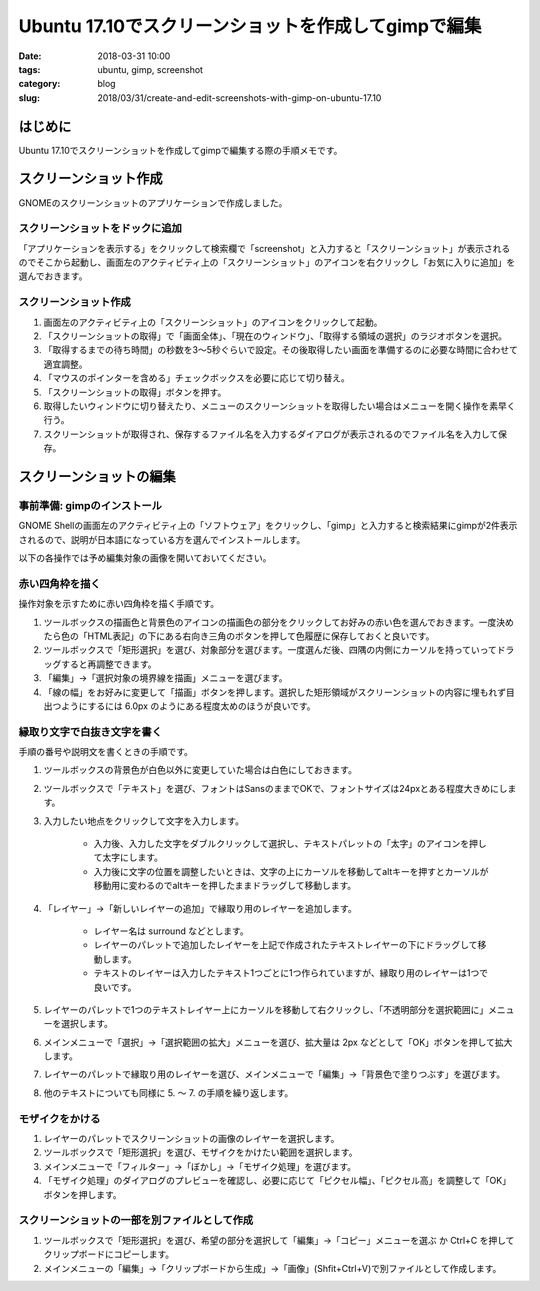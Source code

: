 Ubuntu 17.10でスクリーンショットを作成してgimpで編集
####################################################

:date: 2018-03-31 10:00
:tags: ubuntu, gimp, screenshot
:category: blog
:slug: 2018/03/31/create-and-edit-screenshots-with-gimp-on-ubuntu-17.10

はじめに
========

Ubuntu 17.10でスクリーンショットを作成してgimpで編集する際の手順メモです。


スクリーンショット作成
======================

GNOMEのスクリーンショットのアプリケーションで作成しました。

スクリーンショットをドックに追加
--------------------------------

「アプリケーションを表示する」をクリックして検索欄で「screenshot」と入力すると「スクリーンショット」が表示されるのでそこから起動し、画面左のアクティビティ上の「スクリーンショット」のアイコンを右クリックし「お気に入りに追加」を選んでおきます。

スクリーンショット作成
----------------------

1. 画面左のアクティビティ上の「スクリーンショット」のアイコンをクリックして起動。
2. 「スクリーンショットの取得」で「画面全体」、「現在のウィンドウ」、「取得する領域の選択」のラジオボタンを選択。
3. 「取得するまでの待ち時間」の秒数を3〜5秒ぐらいで設定。その後取得したい画面を準備するのに必要な時間に合わせて適宜調整。
4. 「マウスのポインターを含める」チェックボックスを必要に応じて切り替え。
5. 「スクリーンショットの取得」ボタンを押す。
6. 取得したいウィンドウに切り替えたり、メニューのスクリーンショットを取得したい場合はメニューを開く操作を素早く行う。
7. スクリーンショットが取得され、保存するファイル名を入力するダイアログが表示されるのでファイル名を入力して保存。

スクリーンショットの編集
========================

事前準備: gimpのインストール
----------------------------

GNOME Shellの画面左のアクティビティ上の「ソフトウェア」をクリックし、「gimp」と入力すると検索結果にgimpが2件表示されるので、説明が日本語になっている方を選んでインストールします。

以下の各操作では予め編集対象の画像を開いておいてください。

赤い四角枠を描く
----------------

操作対象を示すために赤い四角枠を描く手順です。

1. ツールボックスの描画色と背景色のアイコンの描画色の部分をクリックしてお好みの赤い色を選んでおきます。一度決めたら色の「HTML表記」の下にある右向き三角のボタンを押して色履歴に保存しておくと良いです。

2. ツールボックスで「矩形選択」を選び、対象部分を選びます。一度選んだ後、四隅の内側にカーソルを持っていってドラッグすると再調整できます。

3. 「編集」→「選択対象の境界線を描画」メニューを選びます。

4. 「線の幅」をお好みに変更して「描画」ボタンを押します。選択した矩形領域がスクリーンショットの内容に埋もれず目出つようにするには 6.0px のようにある程度太めのほうが良いです。

縁取り文字で白抜き文字を書く
----------------------------

手順の番号や説明文を書くときの手順です。

1. ツールボックスの背景色が白色以外に変更していた場合は白色にしておきます。

2. ツールボックスで「テキスト」を選び、フォントはSansのままでOKで、フォントサイズは24pxとある程度大きめにします。

3. 入力したい地点をクリックして文字を入力します。

    * 入力後、入力した文字をダブルクリックして選択し、テキストパレットの「太字」のアイコンを押して太字にします。
    * 入力後に文字の位置を調整したいときは、文字の上にカーソルを移動してaltキーを押すとカーソルが移動用に変わるのでaltキーを押したままドラッグして移動します。

4. 「レイヤー」→「新しいレイヤーの追加」で縁取り用のレイヤーを追加します。

    * レイヤー名は surround などとします。
    * レイヤーのパレットで追加したレイヤーを上記で作成されたテキストレイヤーの下にドラッグして移動します。
    * テキストのレイヤーは入力したテキスト1つごとに1つ作られていますが、縁取り用のレイヤーは1つで良いです。

5. レイヤーのパレットで1つのテキストレイヤー上にカーソルを移動して右クリックし、「不透明部分を選択範囲に」メニューを選択します。

6. メインメニューで「選択」→「選択範囲の拡大」メニューを選び、拡大量は 2px などとして「OK」ボタンを押して拡大します。

7. レイヤーのパレットで縁取り用のレイヤーを選び、メインメニューで「編集」→「背景色で塗りつぶす」を選びます。

8. 他のテキストについても同様に 5. 〜 7. の手順を繰り返します。

モザイクをかける
----------------

1. レイヤーのパレットでスクリーンショットの画像のレイヤーを選択します。

2. ツールボックスで「矩形選択」を選び、モザイクをかけたい範囲を選択します。

3. メインメニューで「フィルター」→「ぼかし」→「モザイク処理」を選びます。

4. 「モザイク処理」のダイアログのプレビューを確認し、必要に応じて「ピクセル幅」、「ピクセル高」を調整して「OK」ボタンを押します。

スクリーンショットの一部を別ファイルとして作成
----------------------------------------------

1. ツールボックスで「矩形選択」を選び、希望の部分を選択して「編集」→「コピー」メニューを選ぶ か Ctrl+C を押してクリップボードにコピーします。

2. メインメニューの「編集」→「クリップボードから生成」→「画像」(Shfit+Ctrl+V)で別ファイルとして作成します。
